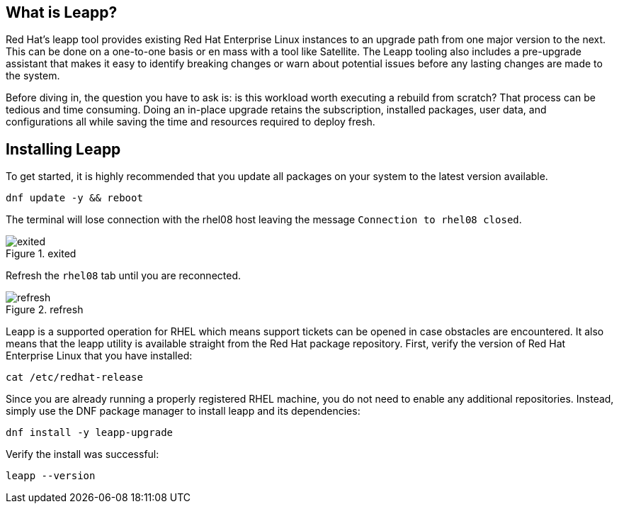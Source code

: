 == What is Leapp?

Red Hat’s leapp tool provides existing Red Hat Enterprise Linux
instances to an upgrade path from one major version to the next. This
can be done on a one-to-one basis or en mass with a tool like Satellite.
The Leapp tooling also includes a pre-upgrade assistant that makes it
easy to identify breaking changes or warn about potential issues before
any lasting changes are made to the system.

Before diving in, the question you have to ask is: is this workload
worth executing a rebuild from scratch? That process can be tedious and
time consuming. Doing an in-place upgrade retains the subscription,
installed packages, user data, and configurations all while saving the
time and resources required to deploy fresh.

== Installing Leapp

To get started, it is highly recommended that you update all packages on
your system to the latest version available.

[source,bash,run]
----
dnf update -y && reboot
----

The terminal will lose connection with the rhel08 host leaving the
message `+Connection to rhel08 closed+`.

.exited
image::../assets/exited.png[exited]

Refresh the `+rhel08+` tab until you are reconnected.

.refresh
image::../assets/refreshbutton.png[refresh]

Leapp is a supported operation for RHEL which means support tickets can
be opened in case obstacles are encountered. It also means that the
leapp utility is available straight from the Red Hat package repository.
First, verify the version of Red Hat Enterprise Linux that you have
installed:

[source,bash,run]
----
cat /etc/redhat-release
----

Since you are already running a properly registered RHEL machine, you do
not need to enable any additional repositories. Instead, simply use the
DNF package manager to install leapp and its dependencies:

[source,bash,run]
----
dnf install -y leapp-upgrade
----

Verify the install was successful:

[source,bash,run]
----
leapp --version
----
